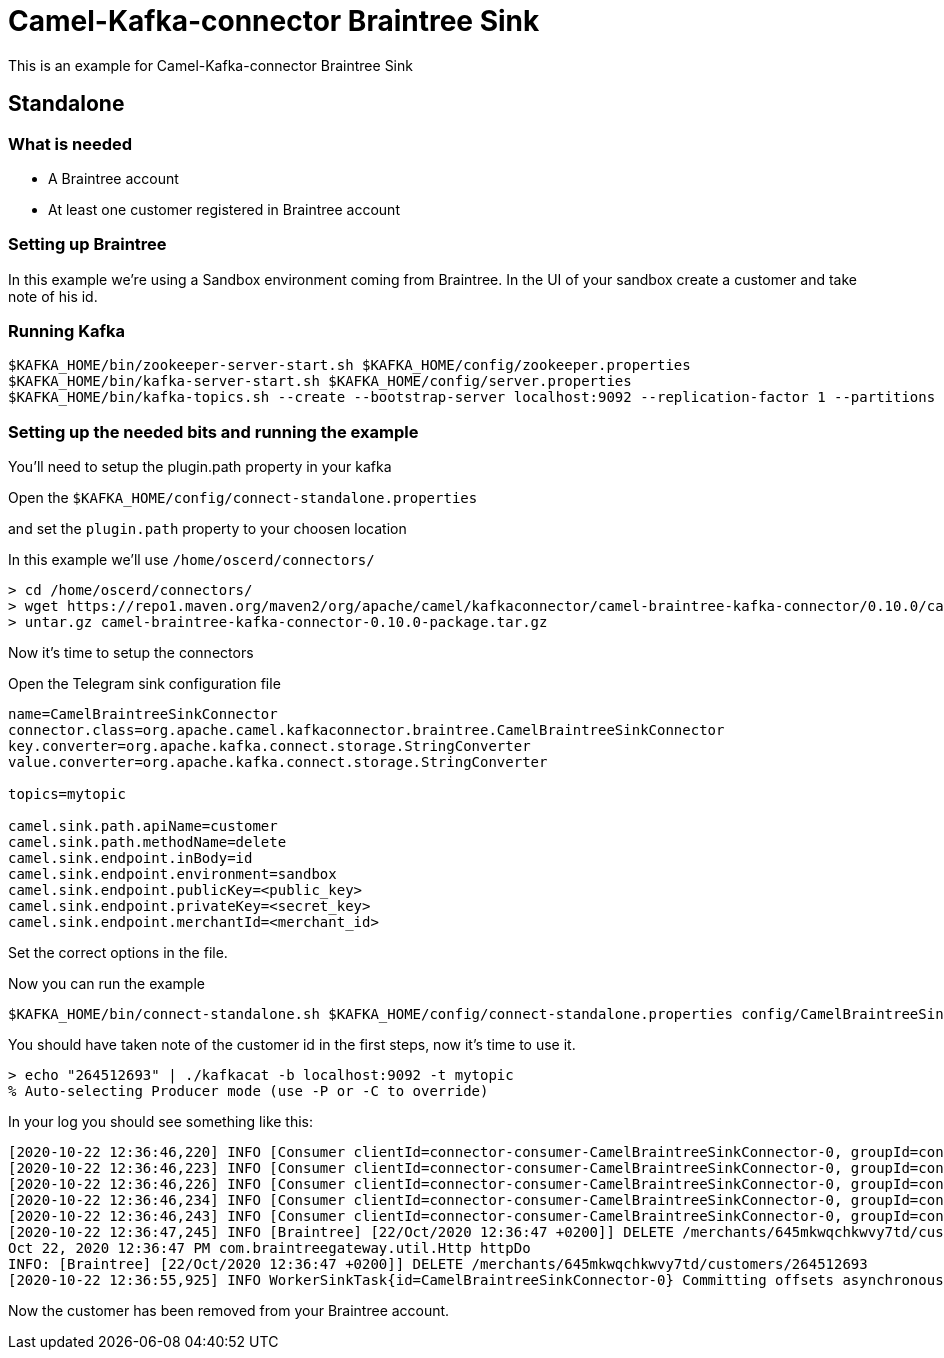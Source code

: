 # Camel-Kafka-connector Braintree Sink

This is an example for Camel-Kafka-connector Braintree Sink 

## Standalone

### What is needed

- A Braintree account
- At least one customer registered in Braintree account

### Setting up Braintree

In this example we're using a Sandbox environment coming from Braintree.
In the UI of your sandbox create a customer and take note of his id.

### Running Kafka

```
$KAFKA_HOME/bin/zookeeper-server-start.sh $KAFKA_HOME/config/zookeeper.properties
$KAFKA_HOME/bin/kafka-server-start.sh $KAFKA_HOME/config/server.properties
$KAFKA_HOME/bin/kafka-topics.sh --create --bootstrap-server localhost:9092 --replication-factor 1 --partitions 1 --topic mytopic
```

### Setting up the needed bits and running the example

You'll need to setup the plugin.path property in your kafka

Open the `$KAFKA_HOME/config/connect-standalone.properties`

and set the `plugin.path` property to your choosen location

In this example we'll use `/home/oscerd/connectors/`

```
> cd /home/oscerd/connectors/
> wget https://repo1.maven.org/maven2/org/apache/camel/kafkaconnector/camel-braintree-kafka-connector/0.10.0/camel-braintree-kafka-connector-0.10.0-package.tar.gz
> untar.gz camel-braintree-kafka-connector-0.10.0-package.tar.gz
```

Now it's time to setup the connectors

Open the Telegram sink configuration file

```
name=CamelBraintreeSinkConnector
connector.class=org.apache.camel.kafkaconnector.braintree.CamelBraintreeSinkConnector
key.converter=org.apache.kafka.connect.storage.StringConverter
value.converter=org.apache.kafka.connect.storage.StringConverter

topics=mytopic

camel.sink.path.apiName=customer
camel.sink.path.methodName=delete
camel.sink.endpoint.inBody=id
camel.sink.endpoint.environment=sandbox
camel.sink.endpoint.publicKey=<public_key>
camel.sink.endpoint.privateKey=<secret_key>
camel.sink.endpoint.merchantId=<merchant_id>
```

Set the correct options in the file.

Now you can run the example

```
$KAFKA_HOME/bin/connect-standalone.sh $KAFKA_HOME/config/connect-standalone.properties config/CamelBraintreeSinkConnector.properties
```

You should have taken note of the customer id in the first steps, now it's time to use it.

```
> echo "264512693" | ./kafkacat -b localhost:9092 -t mytopic
% Auto-selecting Producer mode (use -P or -C to override)
```

In your log you should see something like this:

```
[2020-10-22 12:36:46,220] INFO [Consumer clientId=connector-consumer-CamelBraintreeSinkConnector-0, groupId=connect-CamelBraintreeSinkConnector] Finished assignment for group at generation 19: {connector-consumer-CamelBraintreeSinkConnector-0-e1192455-0339-4cd2-9cdf-fd66a5be1e14=org.apache.kafka.clients.consumer.ConsumerPartitionAssignor$Assignment@6e4955f2} (org.apache.kafka.clients.consumer.internals.ConsumerCoordinator:585)
[2020-10-22 12:36:46,223] INFO [Consumer clientId=connector-consumer-CamelBraintreeSinkConnector-0, groupId=connect-CamelBraintreeSinkConnector] Successfully joined group with generation 19 (org.apache.kafka.clients.consumer.internals.AbstractCoordinator:484)
[2020-10-22 12:36:46,226] INFO [Consumer clientId=connector-consumer-CamelBraintreeSinkConnector-0, groupId=connect-CamelBraintreeSinkConnector] Adding newly assigned partitions: mytopic-0 (org.apache.kafka.clients.consumer.internals.ConsumerCoordinator:267)
[2020-10-22 12:36:46,234] INFO [Consumer clientId=connector-consumer-CamelBraintreeSinkConnector-0, groupId=connect-CamelBraintreeSinkConnector] Found no committed offset for partition mytopic-0 (org.apache.kafka.clients.consumer.internals.ConsumerCoordinator:1241)
[2020-10-22 12:36:46,243] INFO [Consumer clientId=connector-consumer-CamelBraintreeSinkConnector-0, groupId=connect-CamelBraintreeSinkConnector] Resetting offset for partition mytopic-0 to offset 0. (org.apache.kafka.clients.consumer.internals.SubscriptionState:385)
[2020-10-22 12:36:47,245] INFO [Braintree] [22/Oct/2020 12:36:47 +0200]] DELETE /merchants/645mkwqchkwvy7td/customers/264512693 (Braintree:64)
Oct 22, 2020 12:36:47 PM com.braintreegateway.util.Http httpDo
INFO: [Braintree] [22/Oct/2020 12:36:47 +0200]] DELETE /merchants/645mkwqchkwvy7td/customers/264512693
[2020-10-22 12:36:55,925] INFO WorkerSinkTask{id=CamelBraintreeSinkConnector-0} Committing offsets asynchronously using sequence number 1: {mytopic-0=OffsetAndMetadata{offset=1, leaderEpoch=null, metadata=''}} (org.apache.kafka.connect.runtime.WorkerSinkTask:345)

```

Now the customer has been removed from your Braintree account.

